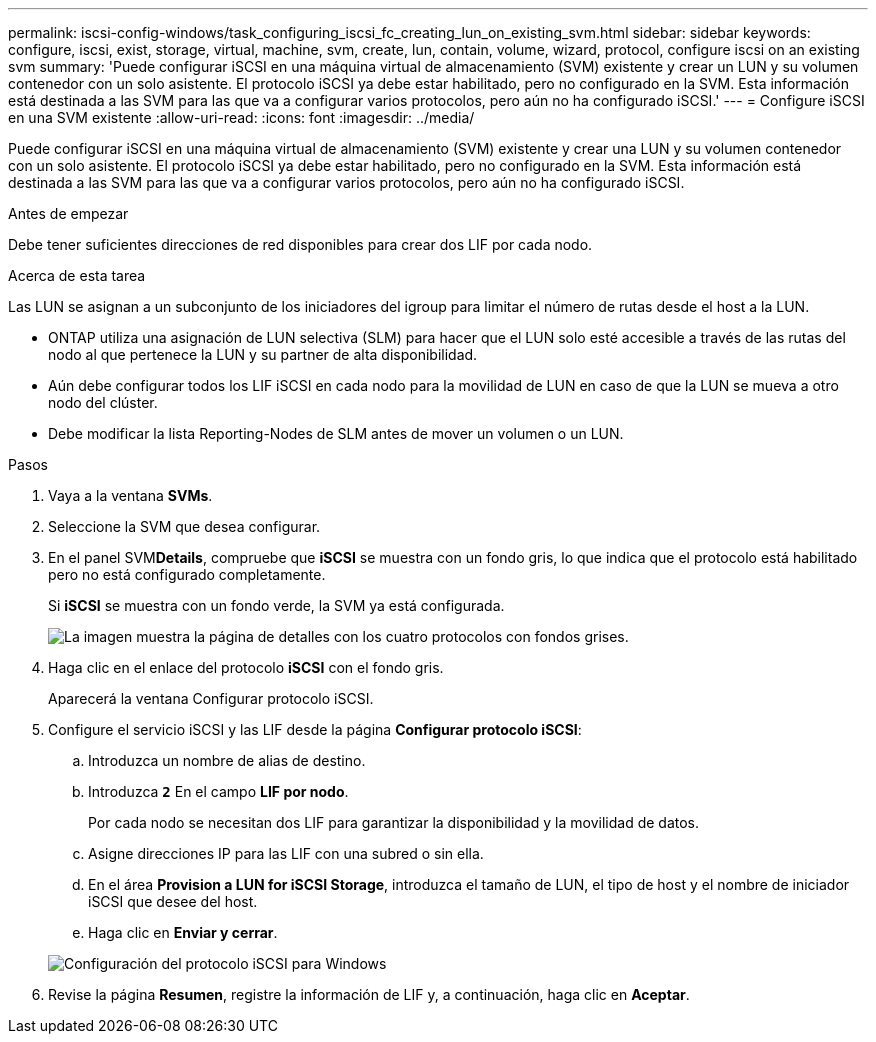 ---
permalink: iscsi-config-windows/task_configuring_iscsi_fc_creating_lun_on_existing_svm.html 
sidebar: sidebar 
keywords: configure, iscsi, exist, storage, virtual, machine, svm, create, lun, contain, volume, wizard, protocol, configure iscsi on an existing svm 
summary: 'Puede configurar iSCSI en una máquina virtual de almacenamiento (SVM) existente y crear un LUN y su volumen contenedor con un solo asistente. El protocolo iSCSI ya debe estar habilitado, pero no configurado en la SVM. Esta información está destinada a las SVM para las que va a configurar varios protocolos, pero aún no ha configurado iSCSI.' 
---
= Configure iSCSI en una SVM existente
:allow-uri-read: 
:icons: font
:imagesdir: ../media/


[role="lead"]
Puede configurar iSCSI en una máquina virtual de almacenamiento (SVM) existente y crear una LUN y su volumen contenedor con un solo asistente. El protocolo iSCSI ya debe estar habilitado, pero no configurado en la SVM. Esta información está destinada a las SVM para las que va a configurar varios protocolos, pero aún no ha configurado iSCSI.

.Antes de empezar
Debe tener suficientes direcciones de red disponibles para crear dos LIF por cada nodo.

.Acerca de esta tarea
Las LUN se asignan a un subconjunto de los iniciadores del igroup para limitar el número de rutas desde el host a la LUN.

* ONTAP utiliza una asignación de LUN selectiva (SLM) para hacer que el LUN solo esté accesible a través de las rutas del nodo al que pertenece la LUN y su partner de alta disponibilidad.
* Aún debe configurar todos los LIF iSCSI en cada nodo para la movilidad de LUN en caso de que la LUN se mueva a otro nodo del clúster.
* Debe modificar la lista Reporting-Nodes de SLM antes de mover un volumen o un LUN.


.Pasos
. Vaya a la ventana *SVMs*.
. Seleccione la SVM que desea configurar.
. En el panel SVM**Details**, compruebe que *iSCSI* se muestra con un fondo gris, lo que indica que el protocolo está habilitado pero no está configurado completamente.
+
Si *iSCSI* se muestra con un fondo verde, la SVM ya está configurada.

+
image::../media/existing_svm_protocols_iscsi_windows.gif[La imagen muestra la página de detalles con los cuatro protocolos con fondos grises.]

. Haga clic en el enlace del protocolo *iSCSI* con el fondo gris.
+
Aparecerá la ventana Configurar protocolo iSCSI.

. Configure el servicio iSCSI y las LIF desde la página *Configurar protocolo iSCSI*:
+
.. Introduzca un nombre de alias de destino.
.. Introduzca `*2*` En el campo *LIF por nodo*.
+
Por cada nodo se necesitan dos LIF para garantizar la disponibilidad y la movilidad de datos.

.. Asigne direcciones IP para las LIF con una subred o sin ella.
.. En el área *Provision a LUN for iSCSI Storage*, introduzca el tamaño de LUN, el tipo de host y el nombre de iniciador iSCSI que desee del host.
.. Haga clic en *Enviar y cerrar*.


+
image::../media/sm_wizard_iscsi_details_windows.gif[Configuración del protocolo iSCSI para Windows]

. Revise la página *Resumen*, registre la información de LIF y, a continuación, haga clic en *Aceptar*.


